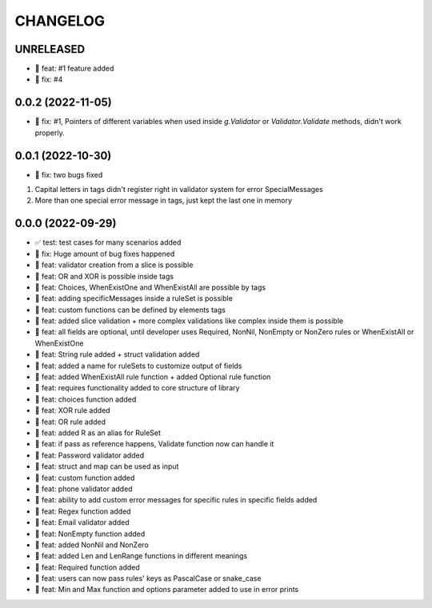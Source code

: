 CHANGELOG
=========

UNRELEASED
----------

* 🎉 feat: #1 feature added
* 🐛 fix: #4

0.0.2 (2022-11-05)
------------------

* 🐛 fix: #1, Pointers of different variables when used inside `g.Validator` or `Validator.Validate` methods, didn't work properly.

0.0.1 (2022-10-30)
------------------

* 🐛 fix: two bugs fixed
1. Capital letters in tags didn't register right in validator system for error SpecialMessages
2. More than one special error message in tags, just kept the last one in memory

0.0.0 (2022-09-29)
------------------

* ✅ test: test cases for many scenarios added
* 🐛 fix: Huge amount of bug fixes happened
* 🎉 feat: validator creation from a slice is possible
* 🎉 feat: OR and XOR is possible inside tags
* 🎉 feat: Choices, WhenExistOne and WhenExistAll are possible by tags
* 🎉 feat: adding specificMessages inside a ruleSet is possible
* 🎉 feat: custom functions can be defined by elements tags
* 🎉 feat: added slice validation + more complex validations like complex inside them is possible
* 🎉 feat: all fields are optional, until developer uses Required, NonNil, NonEmpty or NonZero rules or WhenExistAll or WhenExistOne
* 🎉 feat: String rule added + struct validation added
* 🎉 feat: added a name for ruleSets to customize output of fields
* 🎉 feat: added WhenExistAll rule function + added Optional rule function
* 🎉 feat: requires functionality added to core structure of library
* 🎉 feat: choices function added
* 🎉 feat: XOR rule added
* 🎉 feat: OR rule added
* 🎉 feat: added R as an alias for RuleSet
* 🎉 feat: if pass as reference happens, Validate function now can handle it
* 🎉 feat: Password validator added
* 🎉 feat: struct and map can be used as input
* 🎉 feat: custom function added
* 🎉 feat: phone validator added
* 🎉 feat: ability to add custom error messages for specific rules in specific fields added
* 🎉 feat: Regex function added
* 🎉 feat: Email validator added
* 🎉 feat: NonEmpty function added
* 🎉 feat: added NonNil and NonZero
* 🎉 feat: added Len and LenRange functions in different meanings
* 🎉 feat: Required function added
* 🎉 feat: users can now pass rules' keys as PascalCase or snake_case
* 🎉 feat: Min and Max function and options parameter added to use in error prints

